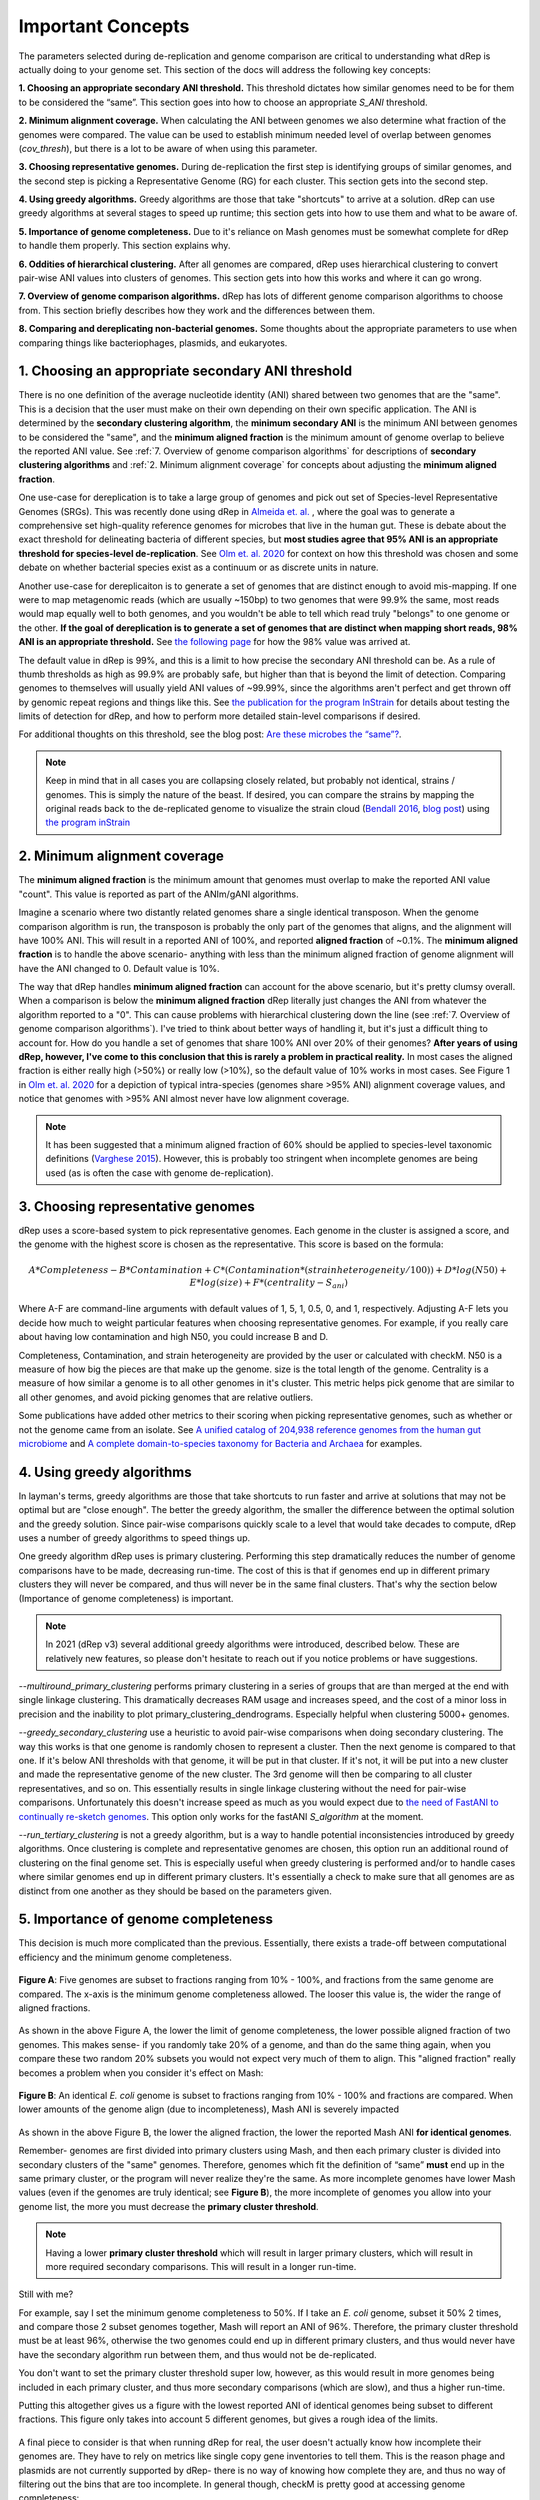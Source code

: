 Important Concepts
===================

The parameters selected during de-replication and genome comparison are critical to understanding what dRep is actually doing to your genome set. This section of the docs will address the following key concepts:

**1. Choosing an appropriate secondary ANI threshold.** This threshold dictates how similar genomes need to be for them to be considered the “same”. This section goes into how to choose an appropriate `S_ANI` threshold.

**2. Minimum alignment coverage.** When calculating the ANI between genomes we also determine what fraction of the genomes were compared. The value can be used to establish minimum needed level of overlap between genomes (`cov_thresh`), but there is a lot to be aware of when using this parameter.

**3. Choosing representative genomes.** During de-replication the first step is identifying groups of similar genomes, and the second step is picking a Representative Genome (RG) for each cluster. This section gets into the second step.

**4. Using greedy algorithms.** Greedy algorithms are those that take "shortcuts" to arrive at a solution. dRep can use greedy algorithms at several stages to speed up runtime; this section gets into how to use them and what to be aware of.

**5. Importance of genome completeness.** Due to it's reliance on Mash genomes must be somewhat complete for dRep to handle them properly. This section explains why.

**6. Oddities of hierarchical clustering.** After all genomes are compared, dRep uses hierarchical clustering to convert pair-wise ANI values into clusters of genomes. This section gets into how this works and where it can go wrong.

**7. Overview of genome comparison algorithms.** dRep has lots of different genome comparison algorithms to choose from. This section briefly describes how they work and the differences between them.

**8. Comparing and dereplicating non-bacterial genomes.** Some thoughts about the appropriate parameters to use when comparing things like bacteriophages, plasmids, and eukaryotes.

.. seealso::
  :doc:`module_descriptions`
    For more general descriptions of routine parameters
  :doc:`overview`
    For a general overview of dRep concepts

1. Choosing an appropriate secondary ANI threshold
---------------------------------------------------------

There is no one definition of the average nucleotide identity (ANI) shared between two genomes that are the "same". This is a decision that the user must make on their own depending on their own specific application. The ANI is determined by the **secondary clustering algorithm**, the **minimum secondary ANI** is the minimum ANI between genomes to be considered the "same", and the **minimum aligned fraction** is the minimum amount of genome overlap to believe the reported ANI value. See :ref:`7. Overview of genome comparison algorithms` for descriptions of **secondary clustering algorithms** and :ref:`2. Minimum alignment coverage` for concepts about adjusting the **minimum aligned fraction**.

One use-case for dereplication is to take a large group of genomes and pick out set of Species-level Representative Genomes (SRGs). This was recently done using dRep in `Almeida et. al. <https://www.nature.com/articles/s41587-020-0603-3/>`_ , where the goal was to generate a comprehensive set high-quality reference genomes for microbes that live in the human gut. These is debate about the exact threshold for delineating bacteria of different species, but **most studies agree that 95% ANI is an appropriate threshold for species-level de-replication**. See `Olm et. al. 2020 <https://doi.org/10.1128/mSystems.00731-19>`_ for context on how this threshold was chosen and some debate on whether bacterial species exist as a continuum or as discrete units in nature.

Another use-case for dereplicaiton is to generate a set of genomes that are distinct enough to avoid mis-mapping. If one were to map metagenomic reads (which are usually ~150bp) to two genomes that were 99.9% the same, most reads would map equally well to both genomes, and you wouldn't be able to tell which read truly "belongs" to one genome or the other. **If the goal of dereplication is to generate a set of genomes that are distinct when mapping short reads, 98% ANI is an appropriate threshold.** See `the following page <https://instrain.readthedocs.io/en/latest/advanced_use.html?highlight=98#mapping-to-multiple-genomes-simultaneously-to-avoid-mis-mapping>`_ for how the 98% value was arrived at.

The default value in dRep is 99%, and this is a limit to how precise the secondary ANI threshold can be. As a rule of thumb thresholds as high as 99.9% are probably safe, but higher than that is beyond the limit of detection. Comparing genomes to themselves will usually yield ANI values of ~99.99%, since the algorithms aren't perfect and get thrown off by genomic repeat regions and things like this. See `the publication for the program InStrain <https://doi.org/10.1101/2020.01.22.915579>`_ for details about testing the limits of detection for dRep, and how to perform more detailed stain-level comparisons if desired.

For additional thoughts on this threshold, see the blog post: `Are these microbes the “same”?  <https://www.microbe.net/2017/02/15/are-these-microbes-the-same/>`_.

.. note::

  Keep in mind that in all cases you are collapsing closely related, but probably not identical, strains / genomes. This is simply the nature of the beast. If desired, you can compare the strains by mapping the original reads back to the de-replicated genome to visualize the strain cloud (`Bendall 2016 <http://www.nature.com/ismej/journal/v10/n7/full/ismej2015241a.html>`_, `blog post <http://merenlab.org/2015/07/20/analyzing-variability/>`_) using `the program inStrain <https://instrain.readthedocs.io/en/latest/index.html>`_


2. Minimum alignment coverage
----------------------------------

The **minimum aligned fraction** is the minimum amount that genomes must overlap to make the reported ANI value "count". This value is reported as part of the ANIm/gANI algorithms.

Imagine a scenario where two distantly related genomes share a single identical transposon. When the genome comparison algorithm is run, the transposon is probably the only part of the genomes that aligns, and the alignment will have 100% ANI. This will result in a reported ANI of 100%, and reported **aligned fraction** of ~0.1%. The **minimum aligned fraction** is to handle the above scenario- anything with less than the minimum aligned fraction of genome alignment will have the ANI changed to 0. Default value is 10%.

The way that dRep handles **minimum aligned fraction** can account for the above scenario, but it's pretty clumsy overall. When a comparison is below the **minimum aligned fraction** dRep literally just changes the ANI from whatever the algorithm reported to a "0". This can cause problems with hierarchical clustering down the line (see :ref:`7. Overview of genome comparison algorithms`). I've tried to think about better ways of handling it, but it's just a difficult thing to account for. How do you handle a set of genomes that share 100% ANI over 20% of their genomes? **After years of using dRep, however, I've come to this conclusion that this is rarely a problem in practical reality.** In most cases the aligned fraction is either really high (>50%) or really low (>10%), so the default value of 10% works in most cases. See Figure 1 in `Olm et. al. 2020 <https://doi.org/10.1128/mSystems.00731-19>`_ for a depiction of typical intra-species (genomes share >95% ANI) alignment coverage values, and notice that genomes with >95% ANI almost never have low alignment coverage.

.. note::

  It has been suggested that a minimum aligned fraction of 60% should be applied to species-level taxonomic definitions (`Varghese 2015 <https://www.ncbi.nlm.nih.gov/pmc/articles/PMC4538840/>`_). However, this is probably too stringent when incomplete genomes are being used (as is often the case with genome de-replication).

3. Choosing representative genomes
----------------------------------

dRep uses a score-based system to pick representative genomes. Each genome in the cluster is assigned a score, and the genome with the highest score is chosen as the representative. This score is based on the formula:

.. math:: A*Completeness - B*Contamination + C*(Contamination * (strain heterogeneity/100)) + D*log(N50) + E*log(size) + F*(centrality - S_ani)

Where A-F are command-line arguments with default values of  1, 5, 1, 0.5, 0, and 1, respectively. Adjusting A-F lets you decide how much to weight particular features when choosing representative genomes. For example, if you really care about having low contamination and high N50, you could increase B and D.

Completeness, Contamination, and strain heterogeneity are provided by the user or calculated with checkM. N50 is a measure of how big the pieces are that make up the genome. size is the total length of the genome. Centrality is a measure of how similar a genome is to all other genomes in it's cluster. This metric helps pick genome that are similar to all other genomes, and avoid picking genomes that are relative outliers.

Some publications have added other metrics to their scoring when picking representative genomes, such as whether or not the genome came from an isolate. See `A unified catalog of 204,938 reference genomes from the human gut microbiome <https://www.nature.com/articles/s41587-020-0603-3#Sec11>`_ and `A complete domain-to-species taxonomy for Bacteria and Archaea <https://doi.org/10.1038/s41587-020-0501-8>`_ for examples.

4. Using greedy algorithms
------------------------------------

In layman's terms, greedy algorithms are those that take shortcuts to run faster and arrive at solutions that may not be optimal but are "close enough". The better the greedy algorithm, the smaller the difference between the optimal solution and the greedy solution. Since pair-wise comparisons quickly scale to a level that would take decades to compute, dRep uses a number of greedy algorithms to speed things up.

One greedy algorithm dRep uses is primary clustering. Performing this step dramatically reduces the number of genome comparisons have to be made, decreasing run-time. The cost of this is that if genomes end up in different primary clusters they will never be compared, and thus will never be in the same final clusters. That's why the section below (Importance of genome completeness) is important.

.. note::

  In 2021 (dRep v3) several additional greedy algorithms were introduced, described below. These are relatively new features, so please don't hesitate to reach out if you notice problems or have suggestions.

`--multiround_primary_clustering` performs primary clustering in a series of groups that are than merged at the end with single linkage clustering. This dramatically decreases RAM usage and increases speed, and the cost of a minor loss in precision and the inability to plot primary_clustering_dendrograms. Especially helpful when clustering 5000+ genomes.

`--greedy_secondary_clustering` use a heuristic to avoid pair-wise comparisons when doing secondary clustering. The way this works is that one genome is randomly chosen to represent a cluster. Then the next genome is compared to that one. If it's below ANI thresholds with that genome, it will be put in that cluster. If it's not, it will be put into a new cluster and made the representative genome of the new cluster. The 3rd genome will then be comparing to all cluster representatives, and so on. This essentially results in single linkage clustering without the need for pair-wise comparisons. Unfortunately this doesn't increase speed as much as you would expect due to `the need of FastANI to continually re-sketch genomes <https://github.com/ParBLiSS/FastANI/issues/27>`_. This option only works for the fastANI `S_algorithm` at the moment.

`--run_tertiary_clustering` is not a greedy algorithm, but is a way to handle potential inconsistencies introduced by greedy algorithms. Once clustering is complete and representative genomes are chosen, this option run an additional round of clustering on the final genome set. This is especially useful when greedy clustering is performed and/or to handle cases where similar genomes end up in different primary clusters. It's essentially a check to make sure that all genomes are as distinct from one another as they should be based on the parameters given.

5. Importance of genome completeness
----------------------------------------

This decision is much more complicated than the previous. Essentially, there exists a trade-off between computational efficiency and the minimum genome completeness.

.. figure:: images/FigureB.png
  :width: 400px
  :align: center

  **Figure A**: Five genomes are subset to fractions ranging from 10% - 100%, and fractions from the same genome are compared. The x-axis is the minimum genome completeness allowed. The looser this value is, the wider the range of aligned fractions.

As shown in the above Figure A, the lower the limit of genome completeness, the lower possible aligned fraction of two genomes. This makes sense- if you randomly take 20% of a genome, and than do the same thing again, when you compare these two random 20% subsets you would not expect very much of them to align. This "aligned fraction" really becomes a problem when you consider it's effect on Mash:

.. figure:: images/subsettingv0.png
  :width: 400px
  :align: center

  **Figure B**: An identical *E. coli* genome is subset to fractions ranging from 10% - 100% and fractions are compared. When lower amounts of the genome align (due to incompleteness), Mash ANI is severely impacted

As shown in the above Figure B, the lower the aligned fraction, the lower the reported Mash ANI **for identical genomes**.

Remember- genomes are first divided into primary clusters using Mash, and then each primary cluster is divided into secondary clusters of the "same" genomes. Therefore, genomes which fit the definition of “same” **must** end up in the same primary cluster, or the program will never realize they're the same. As more incomplete genomes have lower Mash values (even if the genomes are truly identical; see **Figure B**), the more incomplete of genomes you allow into your genome list, the more you must decrease the **primary cluster threshold**.

.. note::

  Having a lower **primary cluster threshold** which will result in larger primary clusters, which will result in more required secondary comparisons. This will result in a longer run-time.

Still with me?

For example, say I set the minimum genome completeness to 50%. If I take an *E. coli* genome, subset it 50% 2 times, and compare those 2 subset genomes together, Mash will report an ANI of 96%. Therefore, the primary cluster threshold must be at least 96%, otherwise the two genomes could end up in different primary clusters, and thus would never have have the secondary algorithm run between them, and thus would not be de-replicated.

You don't want to set the primary cluster threshold super low, however, as this would result in more genomes being included in each primary cluster, and thus more secondary comparisons (which are slow), and thus a higher run-time.

Putting this altogether gives us a figure with the lowest reported ANI of identical genomes being subset to different fractions. This figure only takes into account 5 different genomes, but gives a rough idea of the limits.

.. figure:: images/minANI.png
  :width: 400px
  :align: center

A final piece to consider is that when running dRep for real, the user doesn't actually know how incomplete their genomes are. They have to rely on metrics like single copy gene inventories to tell them. This is the reason phage and plasmids are not currently supported by dRep- there is no way of knowing how complete they are, and thus no way of filtering out the bins that are too incomplete. In general though, checkM is pretty good at accessing genome completeness:

.. figure:: images/checkM.png
  :width: 400px
  :align: center

.. note::

  Some general guidelines for picking genome completeness thresholds:

  * Going below 50% completeness is not recommended. The resulting genomes will be very crappy anyways, and even the secondary algorithms break-down at this point.
  * Lowering the secondary ANI should result in a consummate lowering in MASH ANI. This is because you want Mash to group non-similar *and* incomplete genomes.

6. Oddities of hierarchical clustering
----------------------------------------------

The most common "bug" reported to dRep is that genome pairs with an ANI greater than the threshold end up in different clusters, or genome pairs with ANI less than the threshold end up in the same cluster. This almost always happens because of hierarchical clustering, the way that dRep transforms pair-wise ANI values into clusters.

By default, hierarchical clustering is performed in dRep using average linkage (https://docs.scipy.org/doc/scipy/reference/generated/scipy.cluster.hierarchy.linkage.html) which can result in scenarios like those described above. If you want all cases where two genomes are over your thresholds to be in the same cluster, you can run it in single mode (`--clusterAlg` single). The problem is that this can create big clusters- for example if A is similar to B, and B is similar to C, but A and C are not similar, what do you do? In single mode A, B, and C will be in the same cluster, and in average mode some averaging is done to try and handle this.

dRep can use any method of linkage listed at the following webpage by using the --clusterAlg argument: https://docs.scipy.org/doc/scipy/reference/generated/scipy.cluster.hierarchy.linkage.html .

.. note::

  dRep also generates dendrogram figures to visualize the hierarchical clustering (though if you have too many genomes this can get too big to be visualized). `This blog post <https://stackabuse.com/hierarchical-clustering-with-python-and-scikit-learn/>`_ was instrumental in my understanding of how hierarchical clustering works and how to implement it in python.

7. Overview of genome comparison algorithms
----------------------------------------------

**Primary clustering** is always performed with `Mash <https://genomebiology.biomedcentral.com/articles/10.1186/s13059-016-0997-x>`_; an extremely fast but somewhat inaccurate algorithm.

There are several supported **secondary clustering algorithms**. These calculate the accurate Average Nucleotide Identity (ANI) between genomes that is used to cluster genomes into secondary clusters. The following algorithms are currently supported as of version 3:

* **ANIn** (`Richter 2009 <https://www.ncbi.nlm.nih.gov/pubmed/19855009>`_). This aligns whole genomes with nucmer and compares the aligned regions.
* **ANImf** (DEFAULT). This is the same as ANIn, but filters the alignments such that each region of genome 1 and only align to a single region of genome 2. This takes slightly more time, but is much more accurate on genomes with repeat regions
* **gANI** (`Varghese 2015 <https://www.ncbi.nlm.nih.gov/pmc/articles/PMC4538840/>`_). This aligns genes (ORFs) called by Prodigal instead of aligning whole genomes. This algorithm is a bit faster than ANIm-based algorithms, but only aligns coding regions.
* **goANI**. This is my own open-source implementation of gANI, which is not open source (and for which the authors would not share the source code when asked). I wrote this algorithm so that I could calculate dN/dS between aligned genes for `this study <https://msystems.asm.org/content/5/1/e00731-19>`_ (you can too using `dnds_from_drep.py <https://github.com/MrOlm/bacterialEvolutionMetrics>`_). Requires the program `NSimScan <https://pubmed.ncbi.nlm.nih.gov/27153714/>`_.
* **FastANI** (`Jain 2018 <https://doi.org/10.1038/s41467-018-07641-9>`_). A really fast Mash-based algorithm that can also handle incomplete genomes. Seems to be just as accurate as alignment-based algorithms. **Should probably be the default algorithm when you care about runtime.***

.. note::
  None of these algorithms are perfect, especially in repeat-prone genomes. Regions of the genome which are not homologous can align to each other and artificially decrease ANI. In fact, when a genome is compared to itself, the algorithms often reports values <100% for this reason.

8. Comparing and dereplicating non-bacterial genomes
-----------------------------------------------------

dRep was developed for the use-case of bacterial dereplication, and there are some things to be aware of when running it on non-bacterial entities.

A major thing to be aware of is primary clustering. As described in :ref:`5. Importance of genome completeness`, genomes need to be >50% complete for primary clustering to work. If you're comparing entities in which you cannot assess completeness or in which you want to compare genomes that share only a limited number of genes (e.g. phage or plasmids), this a problem. The easiest way to handle it is to avoid primary cluster altogether with the parameter `--SkipMash`, or lower the primary clustering threshold with `-pa`.

Also consider the effect of alignment coverage (:ref:`2. Minimum alignment coverage`) on hierarchical clustering (:ref:`6. Oddities of hierarchical clustering`). If your working with entities that are especially mosaic, like phage, this can be a bigger problem than with bacteria.

Genome filtering and scoring is also a major factor. If your genomes can't be assessed  by checkM, you can turn off quality filtering and the use of completeness and contamination when picking genomes with the flag `--ignoreGenomeQuality`.

When considering these options for my own studies (`Olm 2019 <https://doi.org/10.1126/sciadv.aax5727>`_ and `Olm 2020 <https://doi.org/10.1101/2020.01.22.915579>`_), I landed on the following dRep command for clustering bacteriophages and plasmids. Please take this for what it is, one person's attempt to handle these parameters for their specific use-case, and don't be afraid to make additional adjustments as you see fit: ::

  dRep dereplicate --S_algorithm ANImf -nc .5 -l 10000 -N50W 0 -sizeW 1 --ignoreGenomeQuality --clusterAlg single
